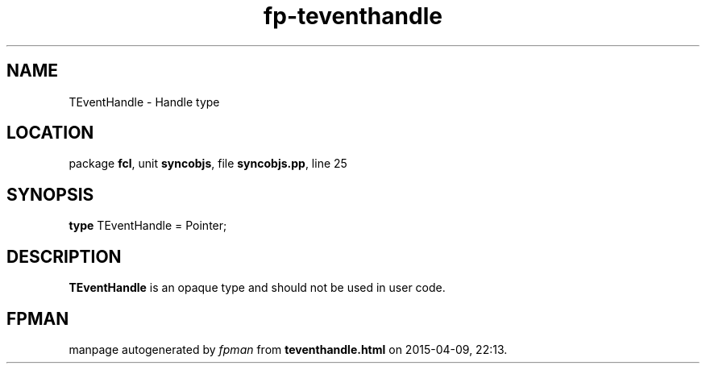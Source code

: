 .\" file autogenerated by fpman
.TH "fp-teventhandle" 3 "2014-03-14" "fpman" "Free Pascal Programmer's Manual"
.SH NAME
TEventHandle - Handle type
.SH LOCATION
package \fBfcl\fR, unit \fBsyncobjs\fR, file \fBsyncobjs.pp\fR, line 25
.SH SYNOPSIS
\fBtype\fR TEventHandle = Pointer;
.SH DESCRIPTION
\fBTEventHandle\fR is an opaque type and should not be used in user code.


.SH FPMAN
manpage autogenerated by \fIfpman\fR from \fBteventhandle.html\fR on 2015-04-09, 22:13.

